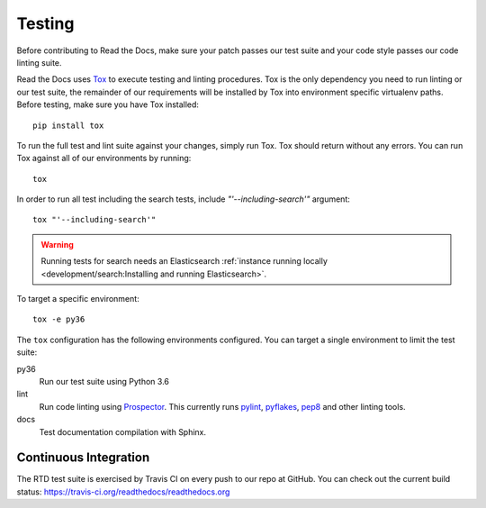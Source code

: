 Testing
=======

Before contributing to Read the Docs, make sure your patch passes our test suite
and your code style passes our code linting suite.

Read the Docs uses `Tox`_ to execute testing and linting procedures. Tox is the
only dependency you need to run linting or our test suite, the remainder of our
requirements will be installed by Tox into environment specific virtualenv
paths. Before testing, make sure you have Tox installed::

    pip install tox

To run the full test and lint suite against your changes, simply run Tox. Tox
should return without any errors. You can run Tox against all of our
environments by running::

    tox

In order to run all test including the search tests, include `"'--including-search'"`
argument::

    tox "'--including-search'"

.. warning::

   Running tests for search needs an Elasticsearch :ref:`instance running locally <development/search:Installing and running Elasticsearch>`.

To target a specific environment::

    tox -e py36

The ``tox`` configuration has the following environments configured. You can
target a single environment to limit the test suite:

py36
    Run our test suite using Python 3.6

lint
    Run code linting using `Prospector`_. This currently runs `pylint`_,
    `pyflakes`_, `pep8`_ and other linting tools.

docs
    Test documentation compilation with Sphinx.

.. _`Tox`: http://tox.readthedocs.io/en/latest/index.html
.. _`Prospector`: http://prospector.readthedocs.io/en/master/
.. _`pylint`: http://docs.pylint.org/
.. _`pyflakes`: https://github.com/pyflakes/pyflakes
.. _`pep8`: http://pep8.readthedocs.io/en/latest/index.html

Continuous Integration
----------------------

The RTD test suite is exercised by Travis CI on every push to our repo at
GitHub. You can check out the current build status:
https://travis-ci.org/readthedocs/readthedocs.org
